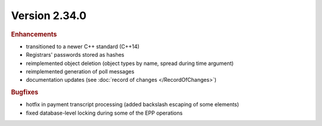 


Version 2.34.0
==========================

.. rubric:: Enhancements

* transitioned to a newer C++ standard (C++14)
* Registrars' passwords stored as hashes
* reimplemented object deletion (object types by name, spread during time argument)
* reimplemented generation of poll messages
* documentation updates (see :doc:`record of changes </RecordOfChanges>`)

.. rubric:: Bugfixes

* hotfix in payment transcript processing (added backslash escaping of some elements)
* fixed database-level locking during some of the EPP operations
